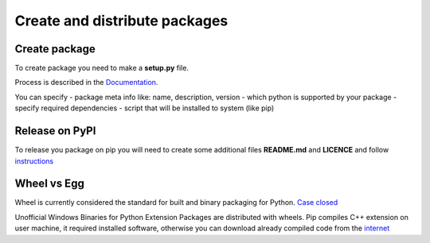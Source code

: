 Create and distribute packages
##############################

Create package
--------------

To create package you need to make a **setup.py** file.

Process is described in the `Documentation <https://docs.python.org/3/distutils/setupscript.html>`_.

You can specify
- package meta info like: name, description, version
- which python is supported by your package
- specify required dependencies
- script that will be installed to system (like pip)


Release on PyPI
---------------

To release you package on pip you will need to create some additional files
**README.md** and **LICENCE** and follow `instructions <https://packaging.python.org/tutorials/packaging-projects/>`_


Wheel vs Egg
------------

Wheel is currently considered the standard for built and binary packaging for Python. `Case closed <https://packaging.python.org/discussions/wheel-vs-egg/>`_

Unofficial Windows Binaries for Python Extension Packages are distributed with wheels. Pip compiles C++ extension on user machine,
it required installed software, otherwise you can download already compiled code from the `internet <https://www.lfd.uci.edu/~gohlke/pythonlibs/>`_


..
  Любой может сделать собственный пакет и зарелизить его на PyPI. Но не всем это нужно.
  Обычно такие требования появляются когда есть пользователи библиотеки в других структурах.

  На соответствующих ресурсах есть необходимая документация и с её помощью это можно легко сделать.
  Для создания пакета необходимо создать файл setup.py и прописать в нем информацию о вашей библиотеке.

  Расскажу об некоторых возможностях:
  В файле setup.py можно указать все необходимые зависимости, в том числе отдельно для каждой версии питона.
  При установке через пип, все зависимости и их зависимости будут установлены. Возможны конфликты зависимостей.
  Можно добавить скрипты которые будет установленны в систему. Пример такого скрипта это pip.
  Во время инсталляции pip создаёт обертку подходящую для операционной системы и кладет ей в папку со скриптами.

  Публичную библиотеку можно опубликовать на PyPI. Это упростит её установку для сторонних разработчиков.
  Для публикации на ПуПи требуется более полное заполнение данных и наличие аккаунта. Он бесплатный.
  Подробнее рассматривать инструкции не имеет смысла, это достаточно редкий процесс. Самая сложная в нем часть, это сделать хорошее описание библиотеки.

  Стоит упомянуть про форматы в которых хранятся пакеты это более новый Wheel и устаревший Egg.
  Пип поддерживает оба формата, я на практике не сталкивался с ситуацией когда мне бы пришлось узнавать о формате более подробно.

  Если у вас не установлен компилятор, то установить через пип некоторые библиотеке зависящие от сишного кода не получится,
  ведь они компилируются у вас на машине, но можно скачать уже собранные пакеты.
  Если раньше они распространялись в виде exe файлов, то теперь в формате wheel.
